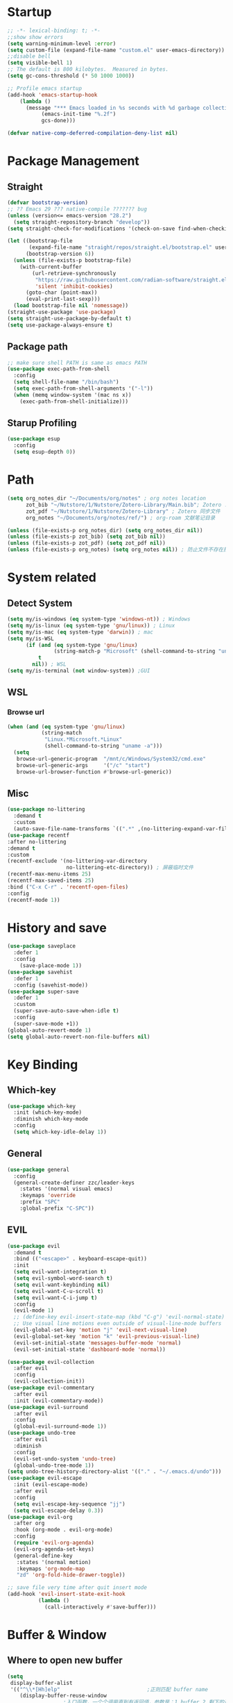 #+AUTHOR: Zheng Zhicheng(ZZC)
#+DESCRIPTION: Just another Emacs config from scratch
#+STARTUP: overview
#+PROPERTY: header-args:emacs-lisp :tangle ~/dotconfig/emacs/init.el

* Startup

#+begin_src emacs-lisp
  ;; -*- lexical-binding: t; -*-
  ;;show show errors
  (setq warning-minimum-level :error)
  (setq custom-file (expand-file-name "custom.el" user-emacs-directory))
  ;;disable bell
  (setq visible-bell 1)
  ;; The default is 800 kilobytes.  Measured in bytes.
  (setq gc-cons-threshold (* 50 1000 1000))

  ;; Profile emacs startup
  (add-hook 'emacs-startup-hook
  	  (lambda ()
  	    (message "*** Emacs loaded in %s seconds with %d garbage collections."
  		     (emacs-init-time "%.2f")
  		     gcs-done)))

  (defvar native-comp-deferred-compilation-deny-list nil)

#+end_src


* Package Management
** Straight
#+begin_src emacs-lisp
  (defvar bootstrap-version)
  ;; ?? Emacs 29 ??? native-compile ??????? bug
  (unless (version<= emacs-version "28.2")
    (setq straight-repository-branch "develop"))
  (setq straight-check-for-modifications '(check-on-save find-when-checking))

  (let ((bootstrap-file
         (expand-file-name "straight/repos/straight.el/bootstrap.el" user-emacs-directory))
        (bootstrap-version 6))
    (unless (file-exists-p bootstrap-file)
      (with-current-buffer
          (url-retrieve-synchronously
           "https://raw.githubusercontent.com/radian-software/straight.el/develop/install.el"
           'silent 'inhibit-cookies)
        (goto-char (point-max))
        (eval-print-last-sexp)))
    (load bootstrap-file nil 'nomessage))
  (straight-use-package 'use-package)
  (setq straight-use-package-by-default t)
  (setq use-package-always-ensure t)
#+end_src

** Package path

#+begin_src emacs-lisp
  ;; make sure shell PATH is same as emacs PATH 
  (use-package exec-path-from-shell
    :config
    (setq shell-file-name "/bin/bash")
    (setq exec-path-from-shell-arguments '("-l"))
    (when (memq window-system '(mac ns x))
      (exec-path-from-shell-initialize)))
#+end_src

** Starup Profiling
#+BEGIN_SRC emacs-lisp
  (use-package esup
    :config
    (setq esup-depth 0))
#+END_SRC


* Path
#+BEGIN_SRC emacs-lisp
  (setq org_notes_dir "~/Documents/org/notes" ; org notes location
        zot_bib "~/Nutstore/1/Nutstore/Zotero-Library/Main.bib"; Zotero .bib 文件
        zot_pdf "~/Nutstore/1/Nutstore/Zotero-Library" ; Zotero 同步文件
        org_notes "~/Documents/org/notes/ref/") ; org-roam 文献笔记目录

  (unless (file-exists-p org_notes_dir) (setq org_notes_dir nil))
  (unless (file-exists-p zot_bib) (setq zot_bib nil))
  (unless (file-exists-p zot_pdf) (setq zot_pdf nil))
  (unless (file-exists-p org_notes) (setq org_notes nil)) ; 防止文件不存在报错
#+END_SRC


* System related
** Detect System
#+begin_src emacs-lisp
  (setq my/is-windows (eq system-type 'windows-nt)) ; Windows 
  (setq my/is-linux (eq system-type 'gnu/linux)) ; Linux
  (setq my/is-mac (eq system-type 'darwin)) ; mac
  (setq my/is-WSL
        (if (and (eq system-type 'gnu/linux)
                 (string-match-p "Microsoft" (shell-command-to-string "uname -r")))
            t
          nil)) ; WSL
  (setq my/is-terminal (not window-system)) ;GUI
#+end_src

** WSL

*** Browse url

#+begin_src emacs-lisp
  (when (and (eq system-type 'gnu/linux)
             (string-match
              "Linux.*Microsoft.*Linux"
              (shell-command-to-string "uname -a")))
    (setq
     browse-url-generic-program  "/mnt/c/Windows/System32/cmd.exe"
     browse-url-generic-args     '("/c" "start")
     browse-url-browser-function #'browse-url-generic))

#+end_src

** Misc
#+BEGIN_SRC emacs-lisp
  (use-package no-littering
    :demand t
    :custom
    (auto-save-file-name-transforms `((".*" ,(no-littering-expand-var-file-name "auto-save/") t)))) ; 设置自动保存文件目录
  (use-package recentf
  :after no-littering
  :demand t 
  :custom
  (recentf-exclude '(no-littering-var-directory
                     no-littering-etc-directory)) ; 屏蔽临时文件
  (recentf-max-menu-items 25)
  (recentf-max-saved-items 25)
  :bind ("C-x C-r" . 'recentf-open-files)
  :config
  (recentf-mode 1))
#+END_SRC


* History and save 
#+BEGIN_SRC emacs-lisp
(use-package saveplace
  :defer 1
  :config
    (save-place-mode 1))
(use-package savehist
  :defer 1
  :config (savehist-mode))
(use-package super-save
  :defer 1
  :custom
  (super-save-auto-save-when-idle t)
  :config
  (super-save-mode +1))
(global-auto-revert-mode 1)
(setq global-auto-revert-non-file-buffers nil)
#+END_SRC


* Key Binding
** Which-key 
#+begin_src emacs-lisp
  (use-package which-key
    :init (which-key-mode)
    :diminish which-key-mode
    :config
    (setq which-key-idle-delay 1))
#+end_src

** General
#+begin_src emacs-lisp
  (use-package general
    :config
    (general-create-definer zzc/leader-keys
      :states '(normal visual emacs)
      :keymaps 'override
      :prefix "SPC"
      :global-prefix "C-SPC"))
#+end_src

** EVIL
#+begin_src emacs-lisp
  (use-package evil
    :demand t
    :bind (("<escape>" . keyboard-escape-quit))
    :init
    (setq evil-want-integration t)
    (setq evil-symbol-word-search t)
    (setq evil-want-keybinding nil)
    (setq evil-want-C-u-scroll t)
    (setq evil-want-C-i-jump t)
    :config
    (evil-mode 1)
    ;; (define-key evil-insert-state-map (kbd "C-g") 'evil-normal-state)
    ;; Use visual line motions even outside of visual-line-mode buffers
    (evil-global-set-key 'motion "j" 'evil-next-visual-line)
    (evil-global-set-key 'motion "k" 'evil-previous-visual-line)
    (evil-set-initial-state 'messages-buffer-mode 'normal)
    (evil-set-initial-state 'dashboard-mode 'normal))
    
  (use-package evil-collection
    :after evil
    :config
    (evil-collection-init))
  (use-package evil-commentary
    :after evil
    :init (evil-commentary-mode))
  (use-package evil-surround
    :after evil
    :config
    (global-evil-surround-mode 1))
  (use-package undo-tree
    :after evil
    :diminish
    :config
    (evil-set-undo-system 'undo-tree)
    (global-undo-tree-mode 1))
  (setq undo-tree-history-directory-alist '(("." . "~/.emacs.d/undo")))
  (use-package evil-escape
    :init (evil-escape-mode)
    :after evil
    :config
    (setq evil-escape-key-sequence "jj")
    (setq evil-escape-delay 0.3))
  (use-package evil-org
    :after org
    :hook (org-mode . evil-org-mode)
    :config
    (require 'evil-org-agenda)
    (evil-org-agenda-set-keys)
    (general-define-key
     :states '(normal motion)
     :keymaps 'org-mode-map
     "zd" 'org-fold-hide-drawer-toggle))

  ;; save file very time after quit insert mode
  (add-hook 'evil-insert-state-exit-hook
            (lambda ()
              (call-interactively #'save-buffer)))

#+end_src


* Buffer & Window
** Where to open new buffer

#+BEGIN_SRC emacs-lisp
  (setq
   display-buffer-alist
   '(("^\\*[Hh]elp"                            ;正则匹配 buffer name
      (display-buffer-reuse-window
  					;入口函数，一个个调用直到有返回值，参数是：1.buffer 2.剩下的这些 alist
       display-buffer-in-side-window)
      (side . right)                        ;参数 alist 从这里开始。这个 side 会被 display-buffer-in-side-window 使用
      (window-width . 0.5)                     ;emacs 会自动把这个设置到 window-parameter 里
      (window-height . 0.33)                   ;同上
      (slot . 1)                               ;这个会被 display-buffer-in-side-window 使用，控制 window 位置
      (reusable-frames . visible)              ;这个参数看第三个链接的 display-buffer
      (haha . whatever)                        ;当然随你放什么
      (window-parameters                       ;emacs 26 及以上会自动把下面的设置到 window-parameter 里
       (select . t)                            ;自定义的 param
       (quit . t)                              ;同上
       (popup . t)                             ;同上
       (mode-line-format . none)               ;emacs version > 25， none 会隐藏 mode line，nil 会显示...
       (no-other-window . t)                   ;随你设置其他的 window-parameter，看文档
       ))))

#+END_SRC

** Focus on new split
#+BEGIN_SRC emacs-lisp
  (defun split-window-right-and-focus ()
    "Split the window vertically and move focus to the new one."
    (interactive)
    (split-window-right)
    (other-window 1))

  (defun split-window-below-and-focus ()
    "Split the window horizontally and move focus to the new one."
    (interactive)
    (split-window-below)
    (other-window 1))

  (defadvice split-window-right (after split-window-right-and-focus activate)
    (other-window 1))

  (defadvice split-window-below (after split-window-below-and-focus activate)
    (other-window 1))
#+END_SRC

** Project

#+BEGIN_SRC emacs-lisp
  (use-package project
    ;; Cannot use :hook because 'project-find-functions does not end in -hook
    ;; Cannot use :init (must use :config) because otherwise
    ;; project-find-functions is not yet initialized.
    :config
    (setq project-vc-extra-root-markers '(".project" "*.csproj")))

#+END_SRC

** Perspective

#+BEGIN_SRC emacs-lisp
  (use-package perspective
    :bind
    ("C-x C-b" . persp-list-buffers)         ; or use a nicer switcher, see below
  ;; :custom
    ;; (persp-mode-prefix-key (kbd "SPC p"))  ; pick your own prefix key here
    :config
    (setq persp-state-default-file (expand-file-name ".persp-save" user-emacs-directory))
    ;; Save perspectives without confirmation

    (defun my/persp-state-save-silent ()
    "Save perspective state without confirmation."
    (let ((persp-state-save-behavior nil)) ; Prevent prompting
      (persp-state-save persp-state-default-file)))

    ;; Load perspectives without confirmation
    (defun my/persp-state-load-silent ()
      "Load perspective state without confirmation."
      (when (file-exists-p persp-state-default-file)
        (persp-state-load persp-state-default-file)))

    ;; Automatically save perspectives when Emacs quits
    (add-hook 'kill-emacs-hook #'my/persp-state-save-silent)
    ;; Automatically load perspectives at startup
    (add-hook 'emacs-startup-hook #'my/persp-state-load-silent)
  (zzc/leader-keys
    "p" '(:keymap perspective-map :which-key "perspective")
    :package 'perspective)
    :init
    (persp-mode))

#+END_SRC

** Buffers
*** Never save scratch 
#+BEGIN_SRC emacs-lisp
(defun my-scratch-buffer-no-save ()
  "Prevent *scratch* buffer from ever being marked as modified."
  (with-current-buffer "*scratch*"
    (set-buffer-modified-p nil)))
(add-hook 'after-change-functions (lambda (&rest _) (my-scratch-buffer-no-save)))
#+END_SRC

*** Key mapping

#+begin_src emacs-lisp
  (zzc/leader-keys
    "b"  '(:ignore t :which-key "buffer")
    "bp"  '(switch-to-prev-buffer :which-key "previous buffer")
    "bn"  '(switch-to-next-buffer :which-key "next buffer")
    "bb"  '(switch-to-buffer :which-key "list buffers")
    "bB"  '(ibuffer-list-buffers :which-key "list ibuffers")
    "bd"  '(kill-current-buffer :which-key "kill current buffer")
    "bs"  '(save-buffer :which-key "save buffer")
    )
#+end_src

** Winner mode

#+begin_src emacs-lisp
  (winner-mode 1)
  (global-set-key (kbd "C-c u") 'winner-undo)
  (global-set-key (kbd "C-c r") 'winner-redo)

#+end_src

** Windows number
#+BEGIN_SRC emacs-lisp
  (use-package winum
    :ensure t
    :config
    (winum-mode))
#+END_SRC

** Maxmize window toggle

#+BEGIN_SRC emacs-lisp
  (defvar toggle-one-window-window-configuration nil
    "The window configuration use for `toggle-one-window'.")
  (defun toggle-one-window ()
    "Toggle between window layout and one window."
    (interactive)
    (if (equal (length (cl-remove-if #'window-dedicated-p (window-list))) 1)
        (if toggle-one-window-window-configuration
            (progn
              (set-window-configuration toggle-one-window-window-configuration)
              (setq toggle-one-window-window-configuration nil))
          (message "No other windows exist."))
      (setq toggle-one-window-window-configuration (current-window-configuration))
      (delete-other-windows)))
  (general-define-key
   :prefix "C-c"
   "m" 'toggle-one-window)

#+END_SRC


* File
** Bookmarks
#+begin_src emacs-lisp
    ;; save bookmark on change
    (setq bookmark-save-flag 1)
    (require 'bookmark)
    ;; set bookmark file to sync across difference device
    (setq bookmark-default-file "~/.config/emacs/bookmarks")
    (zzc/leader-keys
      "bm"  '(:ignore t :which-key "bookmark")
      "bmm"  '(bookmark-set :which-key "Add current file/dir to bookmark")
      "bml"  '(list-bookmarks :which-key "Open Bookmark List"))

#+end_src

** Open specific file 

#+begin_src emacs-lisp
  (zzc/leader-keys
    "="  '(:ignore t :which-key "open")
    "=h" '((lambda () (interactive) (find-file "~/Documents/notes/20241004160632-habit_tracking.org")) :which-key "open habit.org")
    "=c" '((lambda () (interactive) (find-file "~/.config/emacs/config.org")) :which-key "open config file"))
#+end_src

** Key mapping
#+begin_src emacs-lisp
  (zzc/leader-keys
    "."  '(find-file :which-key "find file")
    )
#+end_src

** Treemacs
#+BEGIN_SRC emacs-lisp
  (use-package treemacs
    :ensure t
    :defer t
    :init
    (with-eval-after-load 'winum
      (define-key winum-keymap (kbd "M-0") #'treemacs-select-window))
    :config
    (progn
      (setq treemacs-collapse-dirs                   (if treemacs-python-executable 3 0)
            treemacs-deferred-git-apply-delay        0.5
            treemacs-directory-name-transformer      #'identity
            treemacs-display-in-side-window          t
            treemacs-eldoc-display                   'simple
            treemacs-file-event-delay                2000
            treemacs-file-extension-regex            treemacs-last-period-regex-value
            treemacs-file-follow-delay               0.2
            treemacs-file-name-transformer           #'identity
            treemacs-follow-after-init               t
            treemacs-expand-after-init               t
            treemacs-find-workspace-method           'find-for-file-or-pick-first
            treemacs-git-command-pipe                ""
            treemacs-goto-tag-strategy               'refetch-index
            treemacs-header-scroll-indicators        '(nil . "^^^^^^")
            treemacs-hide-dot-git-directory          t
            treemacs-indentation                     2
            treemacs-indentation-string              " "
            treemacs-is-never-other-window           nil
            treemacs-max-git-entries                 5000
            treemacs-missing-project-action          'ask
            treemacs-move-files-by-mouse-dragging    t
            treemacs-move-forward-on-expand          nil
            treemacs-no-png-images                   nil
            treemacs-no-delete-other-windows         t
            treemacs-project-follow-cleanup          nil
            treemacs-persist-file                    (expand-file-name ".cache/treemacs-persist" user-emacs-directory)
            treemacs-position                        'left
            treemacs-read-string-input               'from-child-frame
            treemacs-recenter-distance               0.1
            treemacs-recenter-after-file-follow      nil
            treemacs-recenter-after-tag-follow       nil
            treemacs-recenter-after-project-jump     'always
            treemacs-recenter-after-project-expand   'on-distance
            treemacs-litter-directories              '("/node_modules" "/.venv" "/.cask")
            treemacs-project-follow-into-home        nil
            treemacs-show-cursor                     nil
            treemacs-show-hidden-files               t
            treemacs-silent-filewatch                nil
            treemacs-silent-refresh                  nil
            treemacs-sorting                         'alphabetic-asc
            treemacs-select-when-already-in-treemacs 'move-back
            treemacs-space-between-root-nodes        t
            treemacs-tag-follow-cleanup              t
            treemacs-tag-follow-delay                1.5
            treemacs-text-scale                      nil
            treemacs-user-mode-line-format           nil
            treemacs-user-header-line-format         nil
            treemacs-wide-toggle-width               70
            treemacs-width                           35
            treemacs-width-increment                 1
            treemacs-width-is-initially-locked       t
            treemacs-workspace-switch-cleanup        nil)

      ;; The default width and height of the icons is 22 pixels. If you are
      ;; using a Hi-DPI display, uncomment this to double the icon size.
      ;; (treemacs-resize-icons 44)

      (treemacs-follow-mode t)
      (treemacs-filewatch-mode t)
      (treemacs-fringe-indicator-mode 'always)
      (when treemacs-python-executable
        (treemacs-git-commit-diff-mode t))

      (pcase (cons (not (null (executable-find "git")))
                   (not (null treemacs-python-executable)))
        (`(t . t)
         (treemacs-git-mode 'deferred))
        (`(t . _)
         (treemacs-git-mode 'simple)))

      (treemacs-hide-gitignored-files-mode nil))
    :bind
    (:map global-map
          ("M-0"       . treemacs-select-window)
          ("C-x t 1"   . treemacs-delete-other-windows)
          ("C-x t t"   . treemacs)
          ("C-x t d"   . treemacs-select-directory)
          ("C-x t B"   . treemacs-bookmark)
          ("C-x t C-t" . treemacs-find-file)
          ("C-x t M-t" . treemacs-find-tag)))

  (use-package treemacs-evil
    :after (treemacs evil)
    :ensure t)

  (use-package treemacs-icons-dired
    :hook (dired-mode . treemacs-icons-dired-enable-once)
    :ensure t)

  (use-package treemacs-persp ;;treemacs-perspective if you use perspective.el vs. persp-mode
    :after (treemacs persp-mode) ;;or perspective vs. persp-mode
    :ensure t
    :config (treemacs-set-scope-type 'Perspectives))

  (use-package treemacs-tab-bar ;;treemacs-tab-bar if you use tab-bar-mode
    :after (treemacs)
    :ensure t
    :config (treemacs-set-scope-type 'Tabs))
  (defun treemacs-adjust-width-to-fit ()
    "Adjust Treemacs window width to fit the longest filename."
    (let ((max-length (apply 'max
                             (mapcar 'string-width
                                     (treemacs--get-children-of (treemacs-current-root)))))
          (treemacs-default-width 30)) ;; Default width if there are no entries
      (treemacs-resize-to-width (max 30 (+ 5 max-length))))) ;; Add 5 to accommodate icons

  ;; Hook into window selection to auto-adjust width
  (add-hook 'treemacs-select-window-hook 'treemacs-adjust-width-to-fit)
#+END_SRC



* Completion System
** Company Mode
#+BEGIN_SRC emacs-lisp
  (use-package company
    :hook ((org-mode LaTeX-mode prog-mode) . company-mode)
    :custom
    (company-minimum-prefix-length 4)
    (company-idle-delay 0.3)
    (company-tootip-idle-delay 0.5)
    (company-tooltip-offset-display 'line)
    (company-tooltip-align-annotation t)
    (company-show-quick-access t)
    (company-backends
     '((company-capf :with company-dabbrev-code company-keywords)
       (company-dabbrev)
       (company-ispell)
       (company-files)))
    (company-dabbrev-ignore-case nil) 
    (company-dabbrev-downcase nil)
    (company-transformers '(company-sort-by-occurrence company-sort-by-backend-importance))
    (company-show-quick-access 'left)
    :bind
    (:map company-active-map 
          ("M-/" . company-complete)
          ("<tab>" . company-indent-or-complete-common)
          ("C-c C-/" . company-other-backend))
    :config
    (set-face-attribute 'company-tooltip nil :inherit 'fixed-pitch))
#+END_SRC

** Vertico
#+BEGIN_SRC emacs-lisp
  (defun my/minibuffer-backward-kill (arg)
    "When minibuffer is completing a file name delete up to parent
    folder, otherwise delete a word"
    (interactive "p")
    (if minibuffer-completing-file-name
        ;; Borrowed from https://github.com/raxod502/selectrum/issues/498#issuecomment-803283608
        (if (string-match-p "/." (minibuffer-contents))
            (zap-up-to-char (- arg) ?/)
          (delete-minibuffer-contents))
      (delete-word (- arg))))
  (setq completion-ignore-case 't) ; minibuffer ignore case
  (use-package vertico
    :defer 1
    :custom
    (verticle-cycle t)
    :config
    (vertico-mode)
    :bind (:map minibuffer-local-map
                ("M-h" .  my/minibuffer-backward-kill)))
  (use-package vertico-posframe
    :init
    (vertico-posframe-mode)
    :config
    (setq vertico-posframe-poshandler 'posframe-poshandler-point-window-center)
    )
#+END_SRC

** Marginalia
#+BEGIN_SRC emacs-lisp
  (use-package marginalia
    ;; Either bind `marginalia-cycle' globally or only in the minibuffer
    :bind (("M-A" . marginalia-cycle)
           :map minibuffer-local-map
           ("M-A" . marginalia-cycle))
    :defer 1
    :config
    (marginalia-mode))
#+END_SRC

** Orderless
#+BEGIN_SRC emacs-lisp
  (use-package orderless
    :defer 1
    :custom
    (completion-styles '(orderless basic))
    (completion-category-defaults nil)
    (completion-category-overrides '((file (styles partial-completion)))))
#+END_SRC

** emark and corfu

#+BEGIN_SRC emacs-lisp
    (use-package embark
      :bind
      ( "C-;" . 'embark-act))
    (use-package consult
      :defer 1
      :bind
      ( "C-s" . 'consult-line)
      ;; Enable automatic preview at point in the *Completions* buffer. This is
      ;; relevant when you use the default completion UI.
      :hook (completion-list-mode . consult-preview-at-point-mode)

      ;; The :init configuration is always executed (Not lazy)
      :init
      ;; Optionally configure the register formatting. This improves the register
      ;; preview for `consult-register', `consult-register-load',
      ;; `consult-register-store' and the Emacs built-ins.
      (setq register-preview-delay 0.5
            register-preview-function #'consult-register-format)

      ;; Optionally tweak the register preview window.
      ;; This adds thin lines, sorting and hides the mode line of the window.
      (advice-add #'register-preview :override #'consult-register-window)

      ;; Use Consult to select xref locations with preview
      (setq xref-show-xrefs-function #'consult-xref
            xref-show-definitions-function #'consult-xref)

      ;; Configure other variables and modes in the :config section,
      ;; after lazily loading the package.
      :config

      ;; Optionally configure preview. The default value
      ;; is 'any, such that any key triggers the preview.
      ;; (setq consult-preview-key 'any)
      ;; (setq consult-preview-key "M-.")
      ;; (setq consult-preview-key '("S-<down>" "S-<up>"))
      ;; For some commands and buffer sources it is useful to configure the
      ;; :preview-key on a per-command basis using the `consult-customize' macro.
      (consult-customize
       consult-theme :preview-key '(:debounce 0.2 any)
       consult-ripgrep consult-git-grep consult-grep
       consult-bookmark consult-recent-file consult-xref
       consult--source-bookmark consult--source-file-register
       consult--source-recent-file consult--source-project-recent-file
       ;; :preview-key "M-."
       :Preview-key '(:debounce 0.4 any))

      ;; Optionally configure the narrowing key.
      ;; Both < and C-+ work reasonably well.
      (setq consult-narrow-key "<") ;; "C-+"

      ;; Optionally make narrowing help available in the minibuffer.
      ;; You may want to use `embark-prefix-help-command' or which-key instead.
      ;; (keymap-set consult-narrow-map (concat consult-narrow-key " ?") #'consult-narrow-help)
      )
  (use-package embark-consult)
#+END_SRC

** hydra 

#+begin_src emacs-lisp
  (use-package hydra)
  (defhydra hydra-text-scale (:timeout 4)
    "scale text"
    ("j" text-scale-increase "in")
    ("k" text-scale-decrease "out")
    ("q" nil "finished" :exit t))
  (zzc/leader-keys
    "ts" '(hydra-text-scale/body :which-key "scale text"))
#+end_src


           
* Editing 
** Jump
#+BEGIN_SRC emacs-lisp
  (use-package avy
    :demand 1
    :after general
    :config
    (zzc/leader-keys
      "j" '(:ignore t :which-key "jump")
      "jj" '(avy-goto-char :which-key "jump to char")
      "jw" '(avy-goto-word-0 :which-key "jump to word")
      "jl" '(avy-goto-line :which-key "jump to line")))
#+END_SRC

** Remove CR

#+BEGIN_SRC emacs-lisp
  (defun delete-carrage-returns ()
    (interactive)
    (save-excursion
      (goto-char 0)
      (while (search-forward "\r" nil :noerror)
        (replace-match ""))))
#+END_SRC


** snippets

#+begin_src emacs-lisp
(use-package yasnippet
  :init
  (add-hook 'yas-minor-mode-hook (lambda()
				       (yas-activate-extra-mode 'fundamental-mode)))
  :config
  (setq yas-snippet-dirs '("~/dotconfig/emacs/snippets")))
(yas-global-mode 1)
(zzc/leader-keys
  "s"  '(:ignore t :which-key "snippet")
  "sc"  '(yas-new-snippet :which-key "create new snippet")
  "si"  '(yas-insert-snippet :which-key "insert snippet"))
#+end_src


* UI
** Basic
#+begin_src emacs-lisp

  (setq inhibit-startup-message t)
  (scroll-bar-mode -1) ;;disable visusal scroll bar
  (tool-bar-mode -1) ;;disable tool bar
  (tooltip-mode -1) ;;disable tool tips
  (menu-bar-mode -1) ;;disable menu bar
  (set-fringe-mode 10) ;;Give some breathing room
  (column-number-mode)
  (global-hl-line-mode)
  (global-visual-line-mode)
  (global-display-line-numbers-mode t)
  (setq-default display-line-numbers-width-start t)
  ;; Disable line numbers for some modes
  (dolist (mode '(org-mode-hook
                  term-mode-hook
                  eshell-mode-hook))
    (add-hook mode (lambda () (display-line-numbers-mode 0))))
  (defun doom/toggle-line-numbers ()
    "Toggle line numbers.
    Cycles through regular, relative and no line numbers. The order depends on what
    `display-line-numbers-type' is set to. If you're using Emacs 26+, and
    visual-line-mode is on, this skips relative and uses visual instead.
    See `display-line-numbers' for what these values mean."
    (interactive)
    (defvar doom--line-number-style display-line-numbers-type)
    (let* ((styles `(t ,(if visual-line-mode 'visual 'relative) nil))
           (order (cons display-line-numbers-type (remq display-line-numbers-type styles)))
           (queue (memq doom--line-number-style order))
           (next (if (= (length queue) 1)
                     (car order)
                   (car (cdr queue)))))
      (setq doom--line-number-style next)
      (setq display-line-numbers next)
      (setq display-line-numbers-width-start t)
      (message "Switched to %s line numbers"
               (pcase next
                 (`t "normal")
                 (`nil "disabled")
                 (_ (symbol-name next))))))

  (zzc/leader-keys
    "tl" '(doom/toggle-line-numbers :which-key "toggle line numbers"))

#+end_src

** Encoding
#+BEGIN_SRC emacs-lisp
  (prefer-coding-system 'utf-8)
  (setq-default buffer-file-coding-system 'utf-8-unix)
#+END_SRC

** Font
*** Font config
#+begin_src emacs-lisp
  (defvar my/font-height 200)
  (defvar my/latex-preview-scale 1.3)

  (defvar my/mm-char-height 3.2) ;4.2mm
  ;; 当字体高度为 4.2 mm 时, 对应的字体大小 1080p: 15.5; 2K: 18; 4K: 22
  (defun my/get-font-height (&optional frame)
    (let* ((attrs (frame-monitor-attributes frame))
  	 (geometry (alist-get 'geometry attrs)) 
  	 (size (alist-get 'mm-size attrs)) 
  	 (pixel-width (caddr geometry)) ; ????????
  	 (mm-width  (car size))
  	 (round (* 10 (/ pixel-width  (/ mm-width my/mm-char-height)))))))

  (defun my/set-font-size ()
    (interactive)
    (let* ((font-size (my/get-font-height)))
      (message "font size: %s" font-size)
      (setq my/font-height font-size)
      (setq my/latex-preview-scale
  	  (/ font-size 80.0))))

  (defun my/set-font (font-height &optional frame)
    (interactive)
    ;; Ensure font-height is a valid integer
    (unless (and (integerp font-height) (> font-height 0))
      (setq font-height 200)) ; Fallback to default if invalid
    ;; 系统默认字体
    (setq my/system-default-font (font-get-system-normal-font))
    ;; Emacs 默认字体
    (setq my/default-font "Iosevka")
    (unless (find-font (font-spec :name my/default-font))
      (message (format "cannot find %s for the default font" my/default-font))
      (setq my/default-font my/system-default-font))

    ;; LaTeX 默认字体
    (setq my/math-font "Latin Modern Math")
    (unless (find-font (font-spec :name my/math-font))
      (message (format "cannot find %s for the math font. Use system default instead"  my/math-font))
      (setq my/math-font my/system-default-font))

    ;; 中文字体
    (setq my/chinese-font "LXGW WenKai")
    (unless (find-font (font-spec :name my/chinese-font))
      (message (format "cannot find %s for the chinese font. Use system default instead"  my/chinese-font))
      (setq my/chinese-font my/system-default-font))

    (setq my/variable-pitch-font "Cantarell")
    (unless (find-font (font-spec :name my/variable-pitch-font))
      (message (format "cannot find %s for the variable-pitch font. Use system default instead"  my/variable-pitch-font))
      (setq my/variable-pitch-font my/system-default-font))

    ;; 等宽字体
    (setq my/fixed-pitch-font "JetBrains Mono Nerd Font") ; fonts-jetbrains-mono (ubuntu) ; ttf-jetbrains-mono (manjaro)
    (unless (find-font (font-spec :name my/fixed-pitch-font))
      (message (format "cannot find %s for the fixed-pitch font. Use system default instead"  my/fixed-pitch-font))
      (setq my/fixed-pitch-font my/system-default-font))

    (set-face-attribute 'default frame :font my/default-font :height font-height)  ; 默认字体 字号
    (set-face-attribute 'variable-pitch frame :font my/variable-pitch-font :height font-height) ; 比例字体
    (set-face-attribute 'fixed-pitch frame :font my/fixed-pitch-font :height font-height) ; 等宽体
    (set-face-attribute 'bold nil :foreground "Salmon")

    (set-fontset-font "fontset-default" 'mathematical my/math-font) 
    (set-fontset-font "fontset-default" 'han my/chinese-font) 
    (set-fontset-font "fontset-default" 'unicode my/chinese-font) 
    (setq inhibit-compacting-font-caches t) 
    (setq auto-window-vscroll nil))

  (defun my/set-font-current-frame ()
    (interactive)
    (my/set-font (my/get-font-height) (selected-frame)))
  (global-set-key (kbd "C-x 9") #'my/set-font-current-frame)
  (add-hook 'after-init-hook #'my/set-font-current-frame)

  (custom-set-faces
   '(region ((t (:background "yellow" :foreground "black" :weight bold)))))
#+end_src

#+RESULTS:

** EMOJI
#+BEGIN_SRC emacs-lisp
  (use-package emojify
    :hook (after-init . global-emojify-mode))
#+END_SRC

** Theme
*** Doom Theme
#+begin_src emacs-lisp
(defun my/load-doom-theme (theme)
  "Disable active themes and load a Doom theme."
  (interactive (list (intern (completing-read "Theme: "
					(->> (custom-available-themes)
					     (-map #'symbol-name)
					     (--select (string-prefix-p "doom-" it)))))))
  (my/switch-theme theme)
  (set-face-foreground 'org-indent (face-background 'default)))

(defun my/switch-theme (theme)
  "Disable active themes and load THEME."
  (interactive (list (intern (completing-read "Theme: "
					(->> (custom-available-themes)
					     (-map #'symbol-name))))))
  (mapc #'disable-theme custom-enabled-themes)
  (load-theme theme 'no-confirm))
(use-package doom-themes
  :demand t
  :config
  (setq doom-themes-enable-bold t    ; if nil, bold is universally disabled
        doom-themes-enable-italic t) ; if nil, italics is universally disabled
  (load-theme 'doom-gruvbox t) ; ????
  (doom-themes-visual-bell-config) ; Enable flashing mode-line on errors
  (doom-themes-org-config))
(zzc/leader-keys
  "t"  '(:ignore t :which-key "toggle")
  "tt" '(my/load-doom-theme :which-kei "themes")
)
#+end_src


*** Time
#+begin_src emacs-lisp
(setq display-time-day-and-date t)
(display-time-mode 1)
#+end_src


*** Doom mode-line
#+BEGIN_SRC emacs-lisp
  (use-package all-the-icons
    :if (display-graphic-p)) ;M-x all-the-icon-install-fonts.
  (use-package minions
    :hook (doom-modeline-mode . minions-mode))
  (use-package doom-modeline
    :hook (after-init . doom-modeline-mode)
    :custom
    (setq doom-modeline-height 25) ;; Adjust height for better appearance
    (setq doom-modeline-bar-width 3) ;; Optional: Adjust bar width
    (doom-modeline-unicode-fallback t))
  
#+END_SRC

** Visual Helper 
#+begin_src emacs-lisp
(use-package rainbow-delimiters
  :hook (prog-mode . rainbow-delimiters-mode))
#+end_src


* Org

** org ui
*** org modern
#+begin_src emacs-lisp
(use-package org-modern-indent
  :straight (:host github :repo "jdtsmith/org-modern-indent")
  :config
  (add-hook 'org-mode-hook #'org-modern-indent-mode 90))

(use-package org-modern 
  :custom
  (org-modern-hide-stars nil) 
  (org-modern-table t)
  (org-modern-list 
   '((?- . "•")
     (?* . "•")
     (?+ . "•")))
  :init
  (global-org-modern-mode))
#+end_src

*** auto hide and appear
#+begin_src emacs-lisp
(use-package org-appear
  :after org
  :hook (org-mode . org-appear-mode))
#+end_src

*** org face
#+begin_src emacs-lisp
(defun my/set-org-font ()
  (interactive)
  ;; org 字体美化
  (require 'org-faces)
  ;; 标题字体大小优化
  (set-face-attribute 'org-document-title nil :weight 'bold :height 1.2)
  (dolist (face '((org-level-1 . 1.15)
                  (org-level-2 . 1.1)
                  (org-level-3 . 1.05)
                  (org-level-4 . 1.0)
                  (org-level-5 . 1.0)
                  (org-level-6 . 1.0)
                  (org-level-7 . 1.0)
                  (org-level-8 . 1.0)))
    (set-face-attribute (car face) nil :weight 'medium :height (cdr face)))

  (set-face-attribute 'org-block nil :foreground 'unspecified' :inherit 'fixed-pitch)
  (set-face-attribute 'org-block-begin-line nil :foreground 'unspecified' :inherit '(font-lock-comment-face fixed-pitch))
  (set-face-attribute 'org-block-end-line nil :foreground 'unspecified' :inherit '(font-lock-comment-face fixed-pitch))
  (set-face-attribute 'org-property-value nil :inherit '(font-lock-comment-face fixed-pitch))
  (set-face-attribute 'org-code nil   :inherit '(shadow fixed-pitch))
  (set-face-attribute 'org-verbatim nil  :inherit '(shadow fixed-pitch))
  (set-face-attribute 'org-special-keyword nil :inherit '(font-lock-comment-face fixed-pitch))
  (set-face-attribute 'org-meta-line nil :inherit '(font-lock-comment-face fixed-pitch))
  (set-face-attribute 'org-checkbox nil :inherit 'fixed-pitch)
  (set-face-attribute 'org-drawer nil :inherit '(font-lock-comment-face fixed-pitch))
  (set-face-attribute 'org-document-info-keyword nil :inherit '(font-lock-comment-face fixed-pitch))
  (set-face-attribute 'org-table nil :inherit 'fixed-pitch)
  (setq org-fontify-quote-and-verse-blocks t) ; 启用 org-qoute 变量为 quote 设置不同的字体
  (set-face-attribute 'org-quote nil :inherit 'fixed-pitch)
  (require 'org-indent) ;; 开启 org-indent 并设设置缩进字体
  (set-face-attribute 'org-indent nil :inherit '(org-hide fixed-pitch)))
#+end_src
- [ ] checkbox
- [ ] cec
- [ ] dfs
*** org visual column fill
#+begin_src emacs-lisp
(defun my/org-mode-visual-fill ()
(interactive)
  (setq visual-fill-column-width 150
        visual-fill-column-center-text t)
  (visual-fill-column-mode 1))
(use-package visual-fill-column
  :hook (org-mode . my/org-mode-visual-fill ))
#+end_src

*** org-download
#+begin_src emacs-lisp
(defun my/org-download-method (link) 
    (let ((filename
           (file-name-nondirectory
            (car (url-path-and-query
                  (url-generic-parse-url link)))))
          (dirname (concat "~/Documents/org/notes/images/" (file-name-sans-extension (file-name-nondirectory (buffer-file-name))))))
      (setq org-download-image-dir dirname)
      (make-directory dirname t)
      (expand-file-name (funcall org-download-file-format-function filename) dirname)))

(defun my/org-download-clipboard-wsl ()
  (interactive)
  (let* ((image-name (read-string "enter image name (without extension): "))
         (filename (expand-file-name (concat image-name ".png") "/tmp/"))
         (powershell-path "/mnt/c/windows/system32/windowspowershell/v1.0/powershell.exe"))
    ;; use full path to powershell
    (shell-command-to-string 
     (format "%s -command \"(get-clipboard -format image).save('$(wslpath -w %s)')\"" powershell-path filename))
    (when (file-exists-p filename)
      (org-download-image filename)
      (delete-file filename))))

(defun my/org-download-clipboard ()
  (interactive)
  (cond (my/is-windows (my/org-download-clipboard-windows))
        (my/is-WSL (my/org-download-clipboard-wsl))
        (t (org-download-clipboard)))) ; for linux and mac system

(setq org-image-actual-width nil)
(use-package org-download
  :custom
  (org-download-heading-lvl 1)
  (org-download-method #'my/org-download-method)
  :after org
  :bind (:map org-mode-map
              ("C-c i y" . org-download-yank)
              ("C-c i d" . org-download-delete)
              ("C-c i e" . org-download-edit)
              ("C-M-y" . my/org-download-clipboard)))
#+end_src
*** org hooks
#+begin_src emacs-lisp
(defun my-org-hook ()
  (org-indent-mode) ; 自动缩进
  (variable-pitch-mode 1) ; 比例字体
  (visual-line-mode 1))
#+end_src

*** org use_package
#+begin_src emacs-lisp
(use-package org
  :defer 10
  :custom
  (org-m-ret-may-split-line t)
  (org-priority-lowest ?e) ; org-agenda 的优先级设为 a-e
  (org-priority-default ?d) ; org-agenda 的默认优先级设为 d
  ;; (org-startup-with-latex-preview t) ; 设为 t 则创建新笔记时会出错.
  :bind
  (:map org-mode-map
        ("C-c n" . nil) ; 用于 org-roam 快捷键
        ("C-c o" . my/follow-link-at-current-window) ; 在当前窗口打开 org 文件
        ("C-<down-mouse-1>" . my/follow-link-at-current-window-mouse) ; ctrl+鼠标点击时, 在当前窗口打开 org 文件
        ("C-<drag-mouse-1>" . my/follow-link-at-current-window-mouse))
  :config
  (require 'org-download)
  (setq org-ellipsis " ▾"); 用小箭头代替...表示折叠
  (setq org-startup-folded 'content) ; 开启时折叠大纲

  (my/set-org-font)
  (add-hook 'org-mode-hook 'my-org-hook)
  (add-to-list 'org-babel-load-languages '(shell . t)))
#+end_src

** org-jira
#+BEGIN_SRC emacs-lisp
  (use-package org-jira
    :config
    (setq org-jira-working-dir "~/Documents/org/jira/")
    (setq jiralib-url "https://jira.vni.agileci.conti.de")
    (setq jiralib-token
      (cons "Authorization"
        (concat "Bearer " (auth-source-pick-first-password
  			 :host "jira.vni.agileci.conti.de"))))
    (setq org-jira-use-status-as-todo nil)
    (setq org-jira-jira-status-to-org-keyword-alist 
       '(("Working" . "ONGOING")
         ("New" . "TODO")
         ("Ready" . "TODO")
         ("Closed" . "DONE")
         ("Verifying" . "DONE"))))
#+END_SRC

** agenda 

#+begin_src emacs-lisp
(setq org-agenda-dir "~/Documents/org/jira/")

(setq org-todo-keywords
   '((sequence "TODO(t)" "ONGOING(o)" "|" "LOGGED(n@)" "DONE(d!)")))

    ;; configure custom agenda views
    (setq org-agenda-custom-commands
     '(("d" "dashboard"
       ((agenda "" ((org-deadline-warning-days 7)))
        (todo "ongoing"
  	((org-agenda-overriding-header "next tasks")))
          (tags-todo "agenda/active" ((org-agenda-overriding-header "active projects")))))

       ("n" "ongoing tasks"
        ((todo "next"
   	((org-agenda-overriding-header "next tasks")))))))

      ;; do not display done items in org-agenda
      (setq org-agenda-skip-function-global '(org-agenda-skip-entry-if 'todo '("done" "completed" "canc")))
      ;;key-binds
    (general-define-key
     :prefix "C-c"
     "a" 'org-agenda)
    (add-hook 'org-agenda-mode-hook
    	  (lambda ()
    	    (local-set-key (kbd "k") 'org-agenda-previous-item)
                (local-set-key (kbd "j") 'org-agenda-next-item)))
    ;; save all org files after change todo
    (defmacro η (fnc)
      "return function that ignores its arguments and invokes fnc."
      `(lambda (&rest _rest)
         (funcall ,fnc)))
    (advice-add 'org-deadline       :after (η #'org-save-all-org-buffers))
    (advice-add 'org-schedule       :after (η #'org-save-all-org-buffers))
    (advice-add 'org-store-log-note :after (η #'org-save-all-org-buffers))
    (advice-add 'org-todo           :after (η #'org-save-all-org-buffers))
    (advice-add 'org-priority       :after (η #'org-save-all-org-buffers))

#+end_src

** org-clock
#+begin_src emacs-lisp
  (use-package org-pomodoro)
  (setq org-pomodoro-audio-player "mpv"
        org-pomodoro-ticking-sound-p t
        org-pomodoro-ticking-sound-states '(:pomodoro)
        org-pomodoro-finished-sound-p t
        org-pomodoro-short-break-length 5
        org-pomodoro-finished-sound-args "--volume=50"
        org-pomodoro-long-break-sound-args "--volume=50"
        org-pomodoro-short-break-sound-args "--volume=50"
        org-pomodoro-ticking-sound-args "--volume=60")

  ;;key-binds
  (zzc/leader-keys
    "c"  '(:ignore t :which-key "clock")
    "ci" '(org-clock-in :which-key "clock-in")
    "co" '(org-clock-out :which-key "clock-out")
    "cq" '(org-clock-cancel :which-key "clock-cancel")
    "cr" '(org-clock-report :which-key "clock-report")
    "cp" '(org-pomodoro :which-key "clock-pomodoro")
    "cd" '(org-clock-display :which-key "clock-display"))

#+end_src

** org-roam
*** pre-requisite
#+begin_src emacs-lisp
;; org-ref
(use-package org-ref
  :bind (:map org-mode-map
              ("C-c (". org-ref-insert-label-link)
              ("C-c )". org-ref-insert-ref-link)))
;; org-transclusion
(use-package org-transclusion)
#+end_src

*** env
#+begin_src emacs-lisp
(setq my/daily-note-filename "%<%Y-%m-%d>.org" 
      my/daily-note-header "#+title: %<%Y-%m-%d %a>\n\n[[roam:%<%Y-w%W>]]\n\n[[roam:%<%Y-%B>]]\n\n* Tasks\n** Meeting\n* Capture\n** Information\n** Opinions\n** Tools\n** Feelings\n* Reflection\n** One thing Good\n** One thing Bad\n** Questions to my self\n*** All the decisions make today, how many is by choice, and how many is by fear?\n")
#+end_src

*** roam
#+begin_src emacs-lisp
  (use-package org-roam
      :defer 15
      :custom
      (org-roam-directory "~/Documents/org/notes/") 
      (org-roam-completion-everywhere t)
      (org-roam-node-display-template 
       (concat "${title:*} " (propertize "${tags:10}" 'face 'org-tag)))
      (org-roam-db-gc-threshold most-positive-fixnum)
      (org-roam-dailies-directory "daily/")
      (org-roam-dailies-capture-templates
      `(("d" "default" entry "* %?"
         :if-new (file+head ,my/daily-note-filename
                            ,my/daily-note-header))
        ))
      :bind (("C-c n l" . org-roam-buffer-toggle)
             ("C-c n f" . org-roam-node-find)
             ("C-c n c" . org-roam-capture)
             ("C-c n i" . org-roam-node-insert)
             ("C-c n I" . org-roam-node-insert-immediate)
             ("C-c n t" . my/org-roam-capture-task)
             ;; ("C-c n k" . orb-insert-link)
             ;; ("C-c n a" . orb-note-actions)
             ("C-c n P" . my/org-roam-insert-new-project)
             ("C-c n p" . my/org-roam-find-project)
             ("C-c n u" . org-roam-ui-mode)
             :map org-mode-map
             ("C-M-i" . completion-at-point)
             :map org-roam-dailies-map
             ("T" . org-roam-dailies-capture-tomorrow))
  	   :bind-keymap
             ("C-c d" . org-roam-dailies-map)
      :config
      (define-key org-roam-mode-map [mouse-1] (kbd "C-u <return>"))
      (setq org-roam-capture-templates  ; org-roam
            '(("d" "default" plain "%?" ; 
               :target
               (file+head "%<%y%m%d%h%m%s>-${slug}.org" "#+title: ${title} \n")
               :unnarrowed t)
      ))
      (require 'org-roam-dailies) 
      (org-roam-db-autosync-mode) 
      (my/org-roam-refresh-agenda-list) 
      (add-to-list 'org-after-todo-state-change-hook 
                   (lambda ()
                     (when (or (equal org-state "DONE")
    			   (equal org-state "COMPLETED"))
                       (my/org-roam-copy-todo-to-today)))))
    (add-hook 'org-roam-mode-hook 'visual-line-mode) ; 自动换行
#+end_src


*** roam journal
#+begin_src emacs-lisp
(defun my/org-roam-goto-month ()
  (interactive)
  (org-roam-capture- :goto (when (org-roam-node-from-title-or-alias (format-time-string "%Y-%B")) '(4))
                     :node (org-roam-node-create)
                     :templates '(("m" "month" plain "\n* goals\n\n%?* summary\n\n"
                                   :if-new (file+head "%<%Y-%B>.org"
                                                      "#+title: %<%Y-%B>\n#+filetags: project\n")
                                   :unnarrowed t))))

(defun my/org-roam-goto-year ()
  (interactive)
  (org-roam-capture- :goto (when (og-roam-node-from-title-or-alias (format-time-string "%Y")) '(4))
                     :node (org-roam-node-create)
                     :templates '(("y" "year" plain "\n* goals\n\n%?* summary\n\n"
                                   :if-new (file+head "%<%Y>.org"
                                                      "#+title: %<%Y>\n#+filetags: project\n")
                                   :unnarrowed t))))
#+end_src

*** roam ui
#+begin_src emacs-lisp
(defun my/set-orui-latex-macros ()
  (setq org-roam-ui-latex-macros
        '(("\\c" . "\\mathbb{c}")
          ("\\fc" . "\\mathcal{f}")
          ("\\nc" . "\\mathcal{n}")
          ("\\ps" . "\\mathsf{p}")
          ("\\pp" . "\\mathbf{p}")
          ("\\pp" . "\\mathbb{p}")
          ("\\e" . "\\mathsf{e}")
          ("\\ee" . "\\mathbf{e}")
          ("\\ee" . "\\mathbb{e}")
          ("\\one" . "\\mathbf{1}")
          ("\\r" . "\\mathbb{r}")
          ("\\z" . "\\mathbb{z}")
          ("\\q" . "\\mathbb{q}")
          ("\\n" . "\\mathbb{n}")
          ("\\eps" . "\\varepsilon")
          ("\\det" . "\\mathop{det}"))))
(use-package org-roam-ui
  :after org-roam
  :custom
  (org-roam-ui-sync-theme t)
  (org-roam-ui-follow t)
  (org-roam-ui-update-on-save t)
  (org-roam-ui-open-on-start t)
  :config
  (my/set-orui-latex-macros))
#+end_src

*** consult roam
#+BEGIN_SRC emacs-lisp
(use-package consult-org-roam
   :after org-roam
   :init
   (require 'consult-org-roam)
   ;; Activate the minor mode
   (consult-org-roam-mode 1)
   :custom
   ;; Use `ripgrep' for searching with `consult-org-roam-search'
   (consult-org-roam-grep-func #'consult-ripgrep)
   ;; Configure a custom narrow key for `consult-buffer'
   (consult-org-roam-buffer-narrow-key ?r)
   ;; Display org-roam buffers right after non-org-roam buffers
   ;; in consult-buffer (and not down at the bottom)
   (consult-org-roam-buffer-after-buffers t)
   :config
   ;; Eventually suppress previewing for certain functions
   (consult-customize
    consult-org-roam-forward-links
    :preview-key "M-.")
   :bind
   ;; Define some convenient keybindings as an addition
   ("C-c n e" . consult-org-roam-file-find)
   ("C-c n b" . consult-org-roam-backlinks)
   ("C-c n B" . consult-org-roam-backlinks-recursive)
   ("C-c n L" . consult-org-roam-forward-links)
   ("C-c n r" . consult-org-roam-search))
#+END_SRC
*** window management
#+BEGIN_SRC emacs-lisp
;; org-roam capture 与 *Org-Select* 默认右侧打开
(add-to-list 'display-buffer-alist '("\\(^CAPTURE.*\.org$\\|\\*Org.*Select\\*$\\)"
                                     (display-buffer-in-side-window)
                                     (side . right)
                                     (slot . 0)
                                     (window-width . 60)))
#+END_SRC

** org-noter
#+begin_src emacs-lisp
(use-package org-noter
  :bind
  (("C-c n n" . org-noter)
   :map org-noter-doc-mode-map
   ("M-e" . org-noter-insert-precise-note))
  :custom
  (org-noter-highlight-selected-text t)
  (org-noter-notes-search-path '("~/Documents/org/notes/ref/"))
  (org-noter-auto-save-last-location t))
#+end_src

** project and todos

*** basic function and variables
#+begin_src emacs-lisp
    (defvar my/org-roam-project-template 
      '("p" "project" plain "** TODO %?"
        :if-new (file+head+olp "%<%Y%m%d%H>-${slug}.org"
                               "#+title: ${title}\n\n#+category: ${title}\n#+filetags: Project\n"
                               ("tasks"))))
    (defun my/org-roam-filter-by-tag (tag-name) 
      (lambda (node)
        (member tag-name (org-roam-node-tags node)))) 
    (defun my/org-roam-list-notes-by-tag (tag-name) 
      (mapcar #'org-roam-node-file
              (seq-filter
               (my/org-roam-filter-by-tag tag-name)
               (org-roam-node-list))))
  (defun my/org-roam-filter-by-tags (wanted unwanted)
  (lambda (node)
    (let ((node-tags (org-roam-node-tags node)))
      (and (cl-some (lambda (tag) (member tag node-tags)) wanted)
           (not (cl-some (lambda (tag) (member tag node-tags)) unwanted))))))

#+end_src


*** new/search project
#+begin_src emacs-lisp
  (defun my/org-roam-project-finalize-hook ()
    "adds the captured project file to `org-agenda-files' if the
    capture was not aborted."
    ;; remove the hook since it was added temporarily
    (remove-hook 'org-capture-after-finalize-hook #'my/org-roam-project-finalize-hook)
    ;; add project file to the agenda list if the capture was confirmed
    (unless org-note-abort
      (with-current-buffer (org-capture-get :buffer)
        (add-to-list 'org-agenda-files (buffer-file-name)))))

  (defun my/org-roam-insert-new-project ()
    (interactive)
    ;; add the project file to the agenda after capture is finished
    (add-hook 'org-capture-after-finalize-hook #'my/org-roam-project-finalize-hook)
    ;; select a project file to open, creating it if necessary
    (org-roam-capture- :node (org-roam-node-read
                              nil
                              (my/org-roam-filter-by-tag "Project"))
                       :templates (list my/org-roam-project-template)))

  (defun my/org-roam-find-project ()
    (interactive)
    ;; add the project file to the agenda after capture is finished
    (add-hook 'org-capture-after-finalize-hook #'my/org-roam-project-finalize-hook)
    ;; select a project file to open, creating it if necessary
    (org-roam-node-find
     nil
     nil
     (my/org-roam-filter-by-tags '("Project") '("Archived"))))

  (defun my/org-roam-refresh-agenda-list ()
    (interactive)
    (setq org-agenda-files (my/org-roam-list-notes-by-tag "Project")))
#+end_src


*** new todo in projects
#+begin_src emacs-lisp
(defun my/org-roam-capture-task ()
(interactive)
;; update org-agenda list after adding projects
(add-hook 'org-capture-after-finalize-hook #'my/org-roam-project-finalize-hook)
;; new todo
(org-roam-capture- :node (org-roam-node-read
                          nil
                          (my/org-roam-filter-by-tag "Project"))
                   :templates (list my/org-roam-project-template)))
#+end_src


*** refile todos to daily note
#+begin_src emacs-lisp
  (defun my/org-roam-copy-todo-to-today ()
    (interactive)
    (unless (or (string= (buffer-name) "*habit*") ; do nothing in habit buffer
            (string= (org-entry-get nil "STYLE") "habit")) ; skip if the task is a habit
      (let ((org-refile-keep t) ; set this to nil to delete the original!
            (org-roam-dailies-capture-templates
             '(("t" "tasks" entry "%?"
                :if-new (file+head+olp "%<%Y-%m-%d>.org" "#+title: %<%Y-%d-%d>\n" ("Tasks")))))
            (org-after-refile-insert-hook #'save-buffer)
            today-file
            pos)
        (save-window-excursion
          (org-roam-dailies--capture (current-time) t)
          (setq today-file (buffer-file-name))
          (setq pos (point)))
        ;; only refile if the target file is different than the current file
        (unless (equal (file-truename today-file)
                       (file-truename (buffer-file-name)))
          (org-refile nil nil (list "Tasks" today-file nil pos))))))
#+end_src

*** Refile
#+begin_src emacs-lisp
(defun my/org-refile-update-targets ()
  "Update `org-refile-targets` to match `org-agenda-files`."
  (setq org-refile-targets
        (mapcar (lambda (file) (cons file '(:maxlevel . 3))) org-agenda-files)))

;; Run once on startup
(my/org-refile-update-targets)

;; Update targets whenever `org-agenda-files` changes
(add-hook 'org-agenda-mode-hook #'my/org-refile-update-targets)
(add-hook 'org-mode-hook #'my/org-refile-update-targets)
#+end_src
** org-babel 
#+begin_src emacs-lisp
(org-babel-do-load-languages
  'org-babel-load-languages
  '((emacs-lisp . t)
    (plantuml . t)
    (python . t)))
(setq org-confirm-babel-evaluate nil)
(add-hook 'org-babel-after-execute-hook 'org-redisplay-inline-images)
#+end_src

** auto-tangle configuration file

#+begin_src emacs-lisp
;; automatically tangle our emacs.org config file when we save it
(defun zzc/org-babel-tangle-config ()
  (when (string-equal (buffer-file-name)
                      (expand-file-name "~/dotconfig/emacs/config.org"))
    ;; dynamic scoping to the rescue
    (let ((org-confirm-babel-evaluate nil))
      (org-babel-tangle))))
(add-hook 'org-mode-hook (lambda () (add-hook 'after-save-hook #'zzc/org-babel-tangle-config)))
#+end_src


* programming languages
** general
*** syntax check
#+begin_src emacs-lisp
  ;; (use-package flycheck
  ;;   :init (global-flycheck-mode))
#+end_src
** C/ C++
#+BEGIN_SRC emacs-lisp
;;(use-package cmake-mode)
#+END_SRC
** elisp
*** format
#+BEGIN_SRC emacs-lisp
(use-package elisp-format
      :ensure t)
#+END_SRC

** Rust 
#+BEGIN_SRC emacs-lisp
;;(use-package rustic
;;  :ensure t
;;  :config
;;  (setq rustic-format-on-save nil)
;;  :custom
;;  (rustic-cargo-use-last-stored-arguments t))
#+END_SRC

** lua
#+begin_src emacs-lisp
;;(use-package lua-mode)
#+end_src



* chinese
** rime
#+begin_src emacs-lisp
  ;; (require 'posframe)
  ;; (use-package rime)
  ;; (require 'rime)
  ;; (setq default-input-method "rime")
  ;; (setq rime-show-candidate 'posframe)
  (use-package rime
  :straight (rime :type git
                  :host github
                  :repo "doglooksgood/emacs-rime"
                  :files ("*.el" "Makefile" "lib.c"))
  :custom
  (default-input-method "rime")
  (rime-show-candidate 'posframe)
  (setq rime-disable-predicates
      '(rime-predicate-evil-mode-p
        rime-predicate-after-ascii-char-p
        rime-predicate-hydra-p
        rime-predicate-tex-math-or-command-p
        rime-predicate-prog-in-code-p)))

  ;; prevent rime crash
  (defun rime-lib-finalize() nil)
  (add-hook 'kill-emacs-hook #'rime-lib-finalize)
#+end_src

** Paste chinese in windows
#+BEGIN_SRC emacs-lisp
  (cond
   ((and my/is-windows (not my/is-WSL)) ; Only Windows, not WSL
    ;; (set-clipboard-coding-system 'euc-cn))
    (set-clipboard-coding-system 'utf-8))
   (my/is-WSL ; Specifically WSL
    ;; (set-clipboard-coding-system 'euc-cn)))
    (set-clipboard-coding-system 'utf-8)))
#+END_SRC

** space between chinese and english
#+begin_src emacs-lisp
(use-package pangu-spacing)
(require 'pangu-spacing)
(global-pangu-spacing-mode 1)
(setq pangu-spacing-real-insert-separtor t)
#+end_src


* External tools
**  eee
#+begin_src emacs-lisp
 (use-package vterm)
 (use-package eee
    :straight (:host github :repo "eval-exec/eee.el" :files (:defaults "*.el" "*.sh"))
    :config
    (setq ee-terminal-command "st"))
 (zzc/leader-keys
   "t"  '(:ignore t :which-key "toggle")
   "tg"  '(ee-lazygit :which-key "lazygit")
   "ty"  '(ee-yazi :which-key "yazi")
 )
#+END_SRC


** AI
*** AIDER
*** ORG AI
#+BEGIN_SRC emacs-lisp
(use-package org-ai
  :ensure t
  :commands (org-ai-mode
             org-ai-global-mode)
  :init
  (add-hook 'org-mode-hook #'org-ai-mode) ; enable org-ai in org-mode
  (org-ai-global-mode) ; installs global keybindings on C-c M-a
  :config
  (setq org-ai-default-chat-model "gpt-4o") ; if you are on the gpt-4 beta:
  (org-ai-install-yasnippets)) ; if you are using yasnippet and want `ai` snippets

#+END_SRC
*** GPTEL
#+BEGIN_SRC emacs-lisp
(use-package gptel
  :ensure t
  :custom
  (setq gptel-api-key (auth-source-pick-first-password :host "openai.com"))
  (gptel-model "gpt-4-turbo"))  ;; Use desired model
  (setq gptel-prompt-templates
    '(("Journal Analysis"
       :system "I’d like you to take on the role of a supportive and understanding life coach. For this session, I want to imagine the best life possible across various areas of my life, including relationships, career, health, and mental well-being."
       :user "Analyze the following journal entry and provide actionable advice in chinese:\n\n{{input}}")))
(defun my-gptel-analyze-current-buffer ()
  "Send the content of the current buffer to GPTel using a saved prompt template."
  (interactive)
  (let* ((buffer-content (if (use-region-p)
                             (buffer-substring-no-properties (region-beginning) (region-end))
                           (buffer-substring-no-properties (point-min) (point-max))))
         (template (assoc "Journal Analysis" gptel-prompt-templates)) ;; Retrieve the template
         (system-message (plist-get (cdr template) :system))
         (user-prompt (plist-get (cdr template) :user))
         (final-prompt (replace-regexp-in-string "{{input}}" buffer-content user-prompt))) ;; Replace {{input}}
    (gptel-request final-prompt :system system-message)))

#+END_SRC

